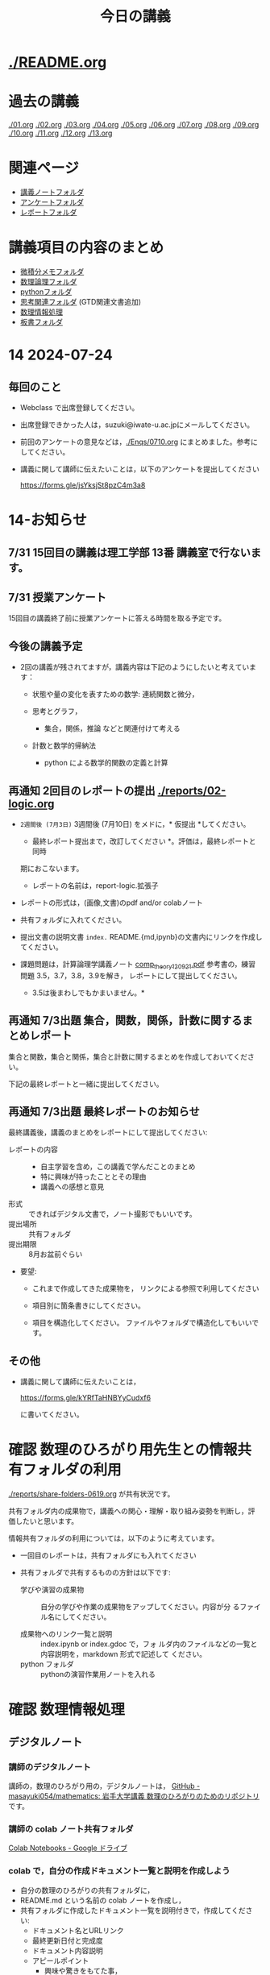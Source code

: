 #+startup: indent show2levels
#+title: 今日の講義
#+author masayuki

* [[./README.org]]

* 過去の講義
[[./01.org]] [[./02.org]] [[./03.org]] [[./04.org]]  [[./05.org]]  [[./06.org]]
[[./07.org]] [[./08,org]] [[./09.org]] [[./10.org]] [[./11.org]] [[./12.org]] [[./13.org]]

* 関連ページ
- [[./notes/][講義ノートフォルダ]]
- [[./Enqs][アンケートフォルダ]]
- [[./reports/][レポートフォルダ]]

* 講義項目の内容のまとめ

- [[./calc][微積分メモフォルダ]]
- [[./logic][数理論理フォルダ]]
- [[./python/][pythonフォルダ]]
- [[./think][思考関連フォルダ]] (GTD関連文書追加)
- [[./ICT/][数理情報処理]]
- [[./board][板書フォルダ]]

* 14 2024-07-24
** 毎回のこと
- Webclass で出席登録してください。
- 出席登録できかった人は，suzuki@iwate-u.ac.jpにメールしてください。
- 前回のアンケートの意見などは，[[./Enqs/0710.org]] にまとめました。参考に
  してください。
- 講義に関して講師に伝えたいことは，以下のアンケートを提出してください

  https://forms.gle/jsYksjSt8pzC4m3a8

* 14-お知らせ


** 7/31 15回目の講義は理工学部 13番 講義室で行ないます。

** 7/31 授業アンケート

15回目の講義終了前に授業アンケートに答える時間を取る予定です。

** 今後の講義予定
- 2回の講義が残されてますが，講義内容は下記のようにしたいと考えていま
  す：

  - 状態や量の変化を表すための数学: 連続関数と微分，

  - 思考とグラフ，
    - 集合，関係，推論 などと関連付けて考える

  - 計数と数学的帰納法
    - python による数学的関数の定義と計算

** 再通知 2回目のレポートの提出 [[./reports/02-logic.org]]

  - =2週間後 (7月3日)= 3週間後 (7月10日) をメドに，* 仮提出 *してください。
    * 最終レポート提出まで，改訂してください *。評価は，最終レポートと同時
    期におこないます。
      - レポートの名前は，report-logic.拡張子
  - レポートの形式は，(画像,文書)のpdf and/or colabノート
  - 共有フォルダに入れてください。
  - 提出文書の説明文書 =index.= README.{md,ipynb}の文書内にリンクを作成してください。
  
  - 課題問題は，計算論理学講義ノート [[https://abelard.flet.keio.ac.jp/person/mitsu/pdf/comp_theory120921.pdf][comp_theory120921.pdf]]
    参考書の，練習問題 3.5，3.7，3.8，3.9を解き，
    レポートにして提出してください。
    * 3.5は後まわしでもかまいません。*
    
** 再通知 7/3出題 集合，関数，関係，計数に関するまとめレポート

集合と関数，集合と関係，集合と計数に関するまとめを作成しておいてください。

下記の最終レポートと一緒に提出してください。

** 再通知 7/3出題 最終レポートのお知らせ

最終講義後，講義のまとめをレポートにして提出してください:

- レポートの内容 ::
  - 自主学習を含め，この講義で学んだことのまとめ
  - 特に興味が持ったこととその理由
  - 講義への感想と意見
    
- 形式 :: できればデジタル文書で，ノート撮影でもいいです。
- 提出場所 :: 共有フォルダ
- 提出期限 :: 8月お盆前ぐらい 
- 要望: 
  - これまで作成してきた成果物を，
    リンクによる参照で利用してください

  - 項目別に箇条書きにしてください。
        
  - 項目を構造化してください。
    ファイルやフォルダで構造化してもいいです。

** その他

- 講義に関して講師に伝えたいことは，

  https://forms.gle/kYRfTaHNBYyCudxf6

 に書いてください。

* 確認 数理のひろがり用先生との情報共有フォルダの利用

[[./reports/share-folders-0619.org]] が共有状況です。

共有フォルダ内の成果物で，講義への関心・理解・取り組み姿勢を判断し，評
価したいと思います。

情報共有フォルダの利用については，以下のように考えています。
  
  - 一回目のレポートは，共有フォルダにも入れてください

  - 共有フォルダで共有するものの方針は以下です:
    
    - 学びや演習の成果物 :: 自分の学びや作業の成果物をアップしてください。内容が分
      るファイル名にしてください。

    - 成果物へのリンク一覧と説明 :: index.ipynb or index.gdoc で，フォ
      ルダ内のファイルなどの一覧と内容説明を，markdown 形式で記述して
      ください。
    - python フォルダ :: pythonの演習作業用ノートを入れる

* 確認 数理情報処理 
** デジタルノート

*** 講師のデジタルノート
講師の，数理のひろがり用の，デジタルノートは，
[[https://github.com/masayuki054/mathematics][GitHub - masayuki054/mathematics: 岩手大学講義 数理のひろがりのためのリポジトリ]]
です。

*** 講師の colab ノート共有フォルダ

[[https://drive.google.com/drive/folders/1zQ50hPPDVsYxshg18FUqTmUZjVnJxmKT][Colab Notebooks - Google ドライブ]]

*** colab で，自分の作成ドキュメント一覧と説明を作成しよう

- 自分の数理のひろがりの共有フォルダに，
- README.md という名前の colab ノートを作成し，
- 共有フォルダに作成したドキュメント一覧を説明付きで，作成してくださ
  い:
  - ドキュメント名とURLリンク
  - 最終更新日付と完成度
  - ドキュメント内容説明
  - アピールポイント
    - 興味や驚きをもてた事，
    - 新たに獲得した視点や知識や技術
      

* python入門 (7)

7/24 [[file:python/python-calc.org::*python で 数式計算・微積分][python で 数式計算・微積分]]
- 参考
  [[https://home.hirosaki-u.ac.jp/relativity/%E3%82%B3%E3%83%B3%E3%83%94%E3%83%A5%E3%83%BC%E3%82%BF%E6%BC%94%E7%BF%92/python-%E3%81%A7%E3%82%B3%E3%83%B3%E3%83%94%E3%83%A5%E3%83%BC%E3%82%BF%E6%BC%94%E7%BF%92/sympy-%E3%81%A7%E5%BE%AE%E5%88%86%E7%A9%8D%E5%88%86%E3%83%BB%E6%96%B9%E7%A8%8B%E5%BC%8F%E3%81%AE%E8%A7%A3/][SymPy で微分積分・方程式の解 - 相対論の理解とその周辺]]

** 関連
- [[./python/python.org]] にまとめ始めました
- [[./python/python-calc.org]] にまとめ始めました  

* 7/3~ 思考，関係と集合，グラフ

記憶・理解と集合，思考と集合，思考と関数，思考と関係，思考と論理・推論規則
などについて考えていきたいと思ってます。


** 思考 [[./think/think.org]]
- 論理的思考とグラフ
- 関係を見る
- 情報リテラシと思考
- 思考とは
- 思考の向き
- 思考技術
- 思考しつづけるためのメンタル技術

** 関連
- [[./think/gtd-relacted.org]]

  GTDに関する情報元

* 離散系数学 (集合と論理)
[[./logic/logic.org]] を参考にしてください

** 証明とは，推論とは
次のようなことに思いを馳せてください:
- 証明とは何か？
- 推論とは何か？
- 定理とは何か?
  
問題 3.7, 3.8, 3.9 の講師の証明図を掲載します。[[./計算論理-問題3.789.pdf]]

* 7/3new 微分積分入門

** 二階，高階，偏微分
- [[./calc/calc.org]]

** 教科書
- 微分積分学I の教科書を持っている人はそれを
- 教科書を持っていない人は， [[./calc/calc-text.org]] で紹介したサイトを

*
** 参考資料として，講師の講義の板書集です。

- [[https://drive.google.com/drive/folders/1OaXwOVavOt3koXM9VpJgvpPiZC94cAlY][calc-微分の板書 - Google ドライブ]]
- [[https://drive.google.com/drive/folders/1lY6qb2Z02iAD_WdesHNMpmsGecY3ynDa][図 - Google ドライブ]]
- [[https://drive.google.com/drive/folders/1-n0S7W2YrZ3t_1cgaYaTNpR4cpUrbECJ][calc-積分の板書 - Google ドライブ]]

